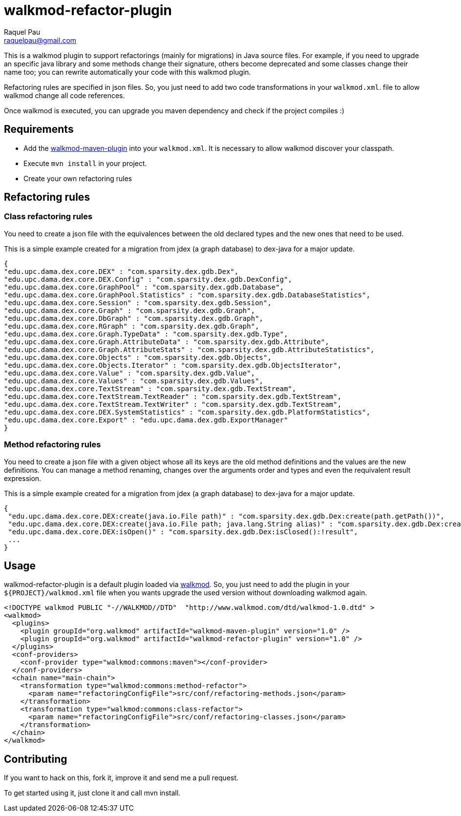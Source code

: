 walkmod-refactor-plugin
=======================
Raquel Pau <raquelpau@gmail.com>

This is a walkmod plugin to support refactorings (mainly for migrations) in Java source files. For example, if you need to upgrade 
an specific java library and some methods change their signature, others become deprecated and some classes change their name too; you can 
rewrite automatically your code with this walkmod plugin. 

Refactoring rules are specified in json files. So, you just need to add two code transformations in your `walkmod.xml`.
file to allow walkmod change all code references.

Once walkmod is executed, you can upgrade you maven dependency and check if the project compiles :)

== Requirements

- Add the https://github.com/rpau/walkmod-maven-plugin[walkmod-maven-plugin] into your `walkmod.xml`. It is necessary to allow walkmod discover your classpath.
- Execute `mvn install` in your project.
- Create your own refactoring rules

== Refactoring rules

=== Class refactoring rules

You need to create a json file with the equivalences between the old declared types and the new ones that need to be used.

This is a simple example created for a migration from jdex (a graph database) to dex-java for a major update.

----
{
"edu.upc.dama.dex.core.DEX" : "com.sparsity.dex.gdb.Dex",
"edu.upc.dama.dex.core.DEX.Config" : "com.sparsity.dex.gdb.DexConfig",
"edu.upc.dama.dex.core.GraphPool" : "com.sparsity.dex.gdb.Database",
"edu.upc.dama.dex.core.GraphPool.Statistics" : "com.sparsity.dex.gdb.DatabaseStatistics",
"edu.upc.dama.dex.core.Session" : "com.sparsity.dex.gdb.Session",
"edu.upc.dama.dex.core.Graph" : "com.sparsity.dex.gdb.Graph",
"edu.upc.dama.dex.core.DbGraph" : "com.sparsity.dex.gdb.Graph",
"edu.upc.dama.dex.core.RGraph" : "com.sparsity.dex.gdb.Graph",
"edu.upc.dama.dex.core.Graph.TypeData" : "com.sparsity.dex.gdb.Type",
"edu.upc.dama.dex.core.Graph.AttributeData" : "com.sparsity.dex.gdb.Attribute",
"edu.upc.dama.dex.core.Graph.AttributeStats" : "com.sparsity.dex.gdb.AttributeStatistics",
"edu.upc.dama.dex.core.Objects" : "com.sparsity.dex.gdb.Objects",
"edu.upc.dama.dex.core.Objects.Iterator" : "com.sparsity.dex.gdb.ObjectsIterator",
"edu.upc.dama.dex.core.Value" : "com.sparsity.dex.gdb.Value",
"edu.upc.dama.dex.core.Values" : "com.sparsity.dex.gdb.Values",
"edu.upc.dama.dex.core.TextStream" : "com.sparsity.dex.gdb.TextStream",
"edu.upc.dama.dex.core.TextStream.TextReader" : "com.sparsity.dex.gdb.TextStream",
"edu.upc.dama.dex.core.TextStream.TextWriter" : "com.sparsity.dex.gdb.TextStream",
"edu.upc.dama.dex.core.DEX.SystemStatistics" : "com.sparsity.dex.gdb.PlatformStatistics",
"edu.upc.dama.dex.core.Export" : "edu.upc.dama.dex.gdb.ExportManager"
}
----

=== Method refactoring rules

You need to create a json file with a given object whose all its keys are the old method definitions and the values are the new definitions.
You can manage a method renaming, changes over the arguments order and types and even the requivalent result expression. 

This is a simple example created for a migration from jdex (a graph database) to dex-java for a major update.  
----
{
 "edu.upc.dama.dex.core.DEX:create(java.io.File path)" : "com.sparsity.dex.gdb.Dex:create(path.getPath())",
 "edu.upc.dama.dex.core.DEX:create(java.io.File path; java.lang.String alias)" : "com.sparsity.dex.gdb.Dex:create(path.getPath(); alias)",
 "edu.upc.dama.dex.core.DEX:isOpen()" : "com.sparsity.dex.gdb.Dex:isClosed():!result",
 ...
}
----

== Usage

walkmod-refactor-plugin is a default plugin loaded via  http://www.walkmod.com[walkmod]. So, you just need 
to add the plugin in your `${PROJECT}/walkmod.xml` file when you wants upgrade the used version without 
downloading walkmod again.  

----
<!DOCTYPE walkmod PUBLIC "-//WALKMOD//DTD"  "http://www.walkmod.com/dtd/walkmod-1.0.dtd" >
<walkmod>
  <plugins>
    <plugin groupId="org.walkmod" artifactId="walkmod-maven-plugin" version="1.0" />
    <plugin groupId="org.walkmod" artifactId="walkmod-refactor-plugin" version="1.0" />
  </plugins>
  <conf-providers>
    <conf-provider type="walkmod:commons:maven"></conf-provider>
  </conf-providers>
  <chain name="main-chain">	
    <transformation type="walkmod:commons:method-refactor">
      <param name="refactoringConfigFile">src/conf/refactoring-methods.json</param>
    </transformation>
    <transformation type="walkmod:commons:class-refactor">
      <param name="refactoringConfigFile">src/conf/refactoring-classes.json</param>
    </transformation>
  </chain>	
</walkmod>
----


== Contributing

If you want to hack on this, fork it, improve it and send me a pull request.

To get started using it, just clone it and call mvn install. 
